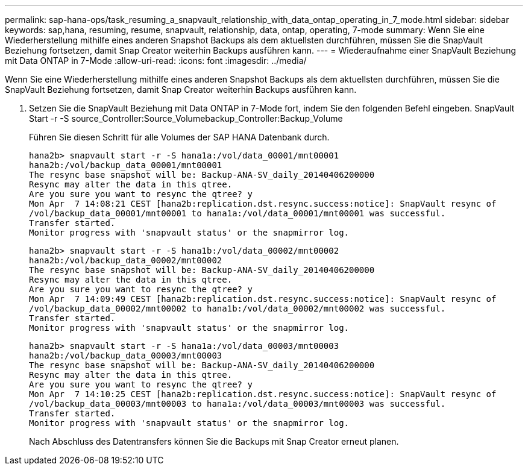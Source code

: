 ---
permalink: sap-hana-ops/task_resuming_a_snapvault_relationship_with_data_ontap_operating_in_7_mode.html 
sidebar: sidebar 
keywords: sap,hana, resuming, resume, snapvault, relationship, data, ontap, operating, 7-mode 
summary: Wenn Sie eine Wiederherstellung mithilfe eines anderen Snapshot Backups als dem aktuellsten durchführen, müssen Sie die SnapVault Beziehung fortsetzen, damit Snap Creator weiterhin Backups ausführen kann. 
---
= Wiederaufnahme einer SnapVault Beziehung mit Data ONTAP in 7-Mode
:allow-uri-read: 
:icons: font
:imagesdir: ../media/


[role="lead"]
Wenn Sie eine Wiederherstellung mithilfe eines anderen Snapshot Backups als dem aktuellsten durchführen, müssen Sie die SnapVault Beziehung fortsetzen, damit Snap Creator weiterhin Backups ausführen kann.

. Setzen Sie die SnapVault Beziehung mit Data ONTAP in 7-Mode fort, indem Sie den folgenden Befehl eingeben. SnapVault Start -r -S source_Controller:Source_Volumebackup_Controller:Backup_Volume
+
Führen Sie diesen Schritt für alle Volumes der SAP HANA Datenbank durch.

+
[listing]
----
hana2b> snapvault start -r -S hana1a:/vol/data_00001/mnt00001
hana2b:/vol/backup_data_00001/mnt00001
The resync base snapshot will be: Backup-ANA-SV_daily_20140406200000
Resync may alter the data in this qtree.
Are you sure you want to resync the qtree? y
Mon Apr  7 14:08:21 CEST [hana2b:replication.dst.resync.success:notice]: SnapVault resync of
/vol/backup_data_00001/mnt00001 to hana1a:/vol/data_00001/mnt00001 was successful.
Transfer started.
Monitor progress with 'snapvault status' or the snapmirror log.
----
+
[listing]
----
hana2b> snapvault start -r -S hana1b:/vol/data_00002/mnt00002
hana2b:/vol/backup_data_00002/mnt00002
The resync base snapshot will be: Backup-ANA-SV_daily_20140406200000
Resync may alter the data in this qtree.
Are you sure you want to resync the qtree? y
Mon Apr  7 14:09:49 CEST [hana2b:replication.dst.resync.success:notice]: SnapVault resync of
/vol/backup_data_00002/mnt00002 to hana1b:/vol/data_00002/mnt00002 was successful.
Transfer started.
Monitor progress with 'snapvault status' or the snapmirror log.
----
+
[listing]
----
hana2b> snapvault start -r -S hana1a:/vol/data_00003/mnt00003
hana2b:/vol/backup_data_00003/mnt00003
The resync base snapshot will be: Backup-ANA-SV_daily_20140406200000
Resync may alter the data in this qtree.
Are you sure you want to resync the qtree? y
Mon Apr  7 14:10:25 CEST [hana2b:replication.dst.resync.success:notice]: SnapVault resync of
/vol/backup_data_00003/mnt00003 to hana1a:/vol/data_00003/mnt00003 was successful.
Transfer started.
Monitor progress with 'snapvault status' or the snapmirror log.
----
+
Nach Abschluss des Datentransfers können Sie die Backups mit Snap Creator erneut planen.


